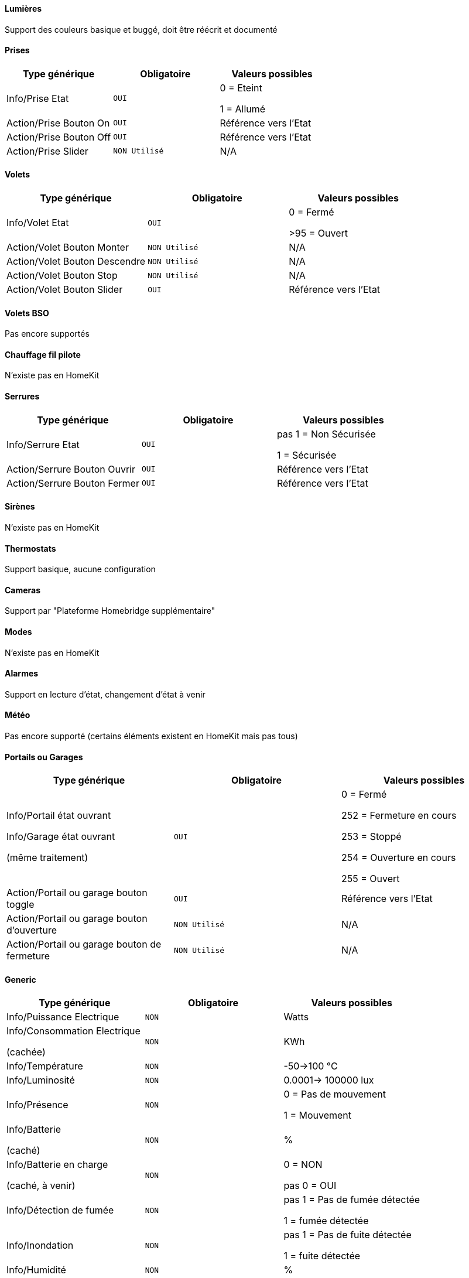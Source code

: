 ==== Lumières
Support des couleurs basique et buggé, doit être réécrit et documenté

==== Prises
[options="header",cols=",^m,"]
|===
| Type générique | Obligatoire | Valeurs possibles 
| Info/Prise Etat | OUI | 0 = Eteint 

1 = Allumé
| Action/Prise Bouton On | OUI | Référence vers l'Etat
| Action/Prise Bouton Off | OUI | Référence vers l'Etat
| Action/Prise Slider | NON Utilisé | N/A
|===

==== Volets
[options="header",cols=",^m,"]
|===
| Type générique | Obligatoire | Valeurs possibles 
| Info/Volet Etat | OUI | 0 = Fermé 

>95 = Ouvert
| Action/Volet Bouton Monter | NON Utilisé | N/A
| Action/Volet Bouton Descendre | NON Utilisé | N/A
| Action/Volet Bouton Stop | NON Utilisé | N/A
| Action/Volet Bouton Slider | OUI | Référence vers l'Etat
|===

==== Volets BSO
Pas encore supportés

==== Chauffage fil pilote
N'existe pas en HomeKit

==== Serrures
[options="header",cols=",^m,"]
|===
| Type générique | Obligatoire | Valeurs possibles 
| Info/Serrure Etat | OUI | pas 1 = Non Sécurisée 

1 = Sécurisée
| Action/Serrure Bouton Ouvrir | OUI | Référence vers l'Etat
| Action/Serrure Bouton Fermer | OUI | Référence vers l'Etat
|===

==== Sirènes
N'existe pas en HomeKit

==== Thermostats
Support basique, aucune configuration

==== Cameras
Support par "Plateforme Homebridge supplémentaire"

==== Modes
N'existe pas en HomeKit

==== Alarmes
Support en lecture d'état, changement d'état à venir

==== Météo
Pas encore supporté (certains éléments existent en HomeKit mais pas tous)

==== Portails ou Garages
[options="header",cols=",^m,"]
|===
| Type générique | Obligatoire | Valeurs possibles 
| Info/Portail état ouvrant

Info/Garage état ouvrant

(même traitement)| OUI | 0 = Fermé 

252 = Fermeture en cours

253 = Stoppé

254 = Ouverture en cours

255 = Ouvert
| Action/Portail ou garage bouton toggle | OUI | Référence vers l'Etat
| Action/Portail ou garage bouton d'ouverture | NON Utilisé | N/A
| Action/Portail ou garage bouton de fermeture | NON Utilisé | N/A
|===

==== Generic
[options="header",cols=",^m,"]
|===
| Type générique | Obligatoire | Valeurs possibles 
| Info/Puissance Electrique | NON | Watts
| Info/Consommation Electrique

(cachée)| NON | KWh
| Info/Température | NON | -50->100 °C 
| Info/Luminosité | NON | 0.0001-> 100000 lux
| Info/Présence | NON | 0 = Pas de mouvement

1 = Mouvement
| Info/Batterie

(caché)| NON | %
| Info/Batterie en charge

(caché, à venir)| NON | 0 = NON

pas 0 = OUI
| Info/Détection de fumée | NON | pas 1 = Pas de fumée détectée

1 = fumée détectée
| Info/Inondation | NON | pas 1 = Pas de fuite détectée

1 = fuite détectée
| Info/Humidité | NON | %
| Info/Porte

Info/Fenêtre

(même traitement)| NON | pas 1 = Contact

1 = Pas de contact
| Info/Sabotage 

(à venir)| NON | 0 = Pas de sabotage

pas 0 = Sabotage
| Info/Choc 

(N'existe pas en HomeKit)| NON | N/A
| Info/Générique 

(N'existe pas en HomeKit)| NON | N/A
| Action/Générique 

(N'existe pas en HomeKit)| NON | N/A

|===


[IMPORTANT]
Les références vers l'état dans les actions est primordiale !! sinon pas de lien entre l'état et ses actions possible.
image::images/reference-etat.png[]
